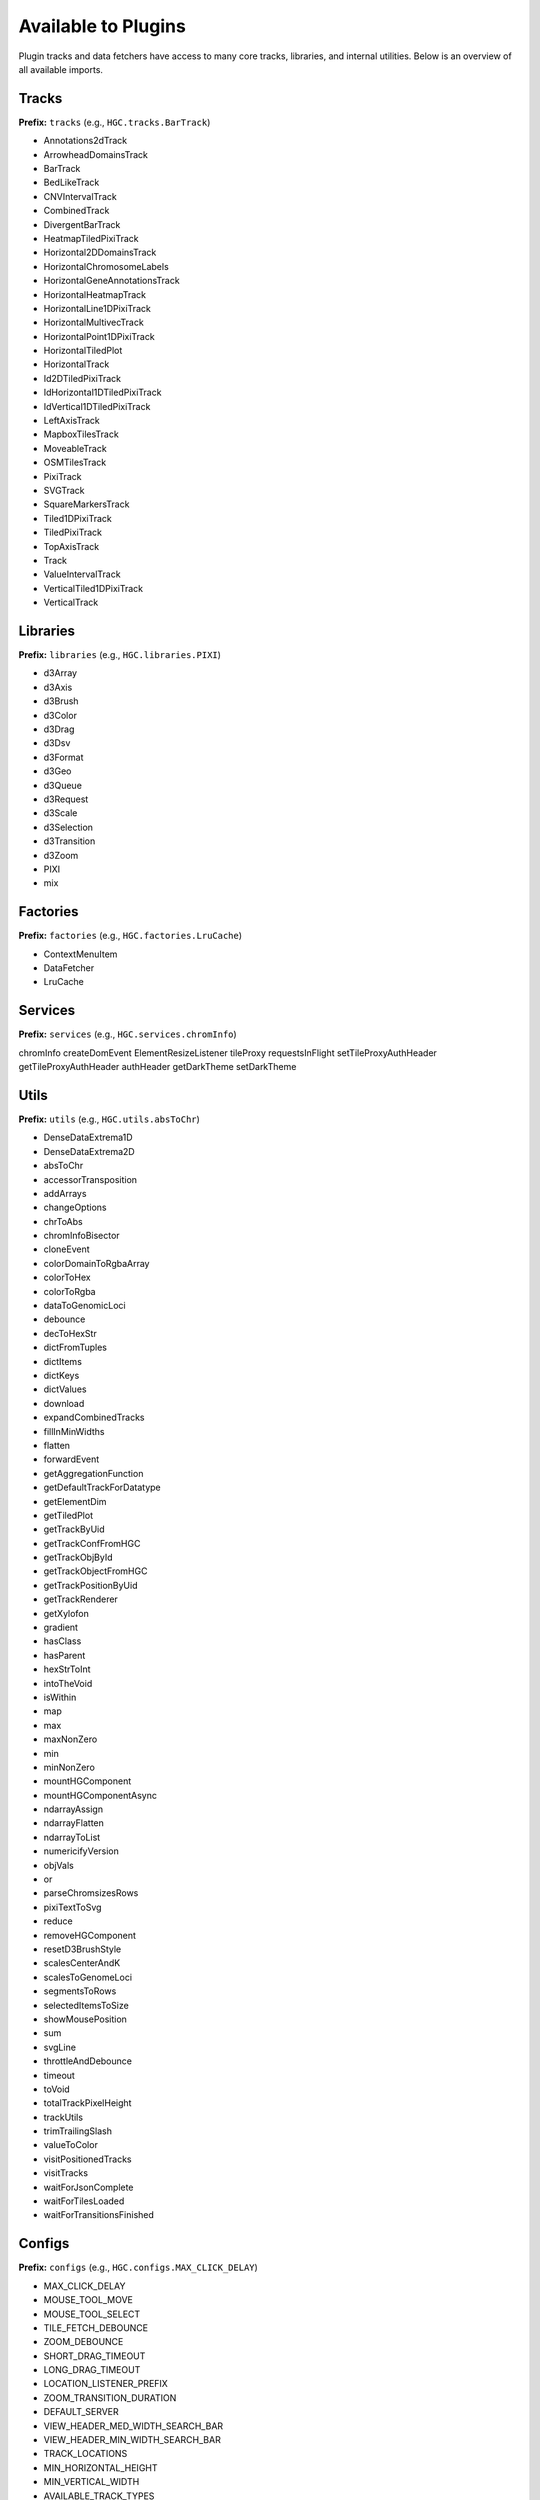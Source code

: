 Available to Plugins
======================================

Plugin tracks and data fetchers have access to many core tracks, libraries, and internal
utilities. Below is an overview of all available imports.

Tracks
------

**Prefix:** ``tracks`` (e.g., ``HGC.tracks.BarTrack``)

- Annotations2dTrack
- ArrowheadDomainsTrack
- BarTrack
- BedLikeTrack
- CNVIntervalTrack
- CombinedTrack
- DivergentBarTrack
- HeatmapTiledPixiTrack
- Horizontal2DDomainsTrack
- HorizontalChromosomeLabels
- HorizontalGeneAnnotationsTrack
- HorizontalHeatmapTrack
- HorizontalLine1DPixiTrack
- HorizontalMultivecTrack
- HorizontalPoint1DPixiTrack
- HorizontalTiledPlot
- HorizontalTrack
- Id2DTiledPixiTrack
- IdHorizontal1DTiledPixiTrack
- IdVertical1DTiledPixiTrack
- LeftAxisTrack
- MapboxTilesTrack
- MoveableTrack
- OSMTilesTrack
- PixiTrack
- SVGTrack
- SquareMarkersTrack
- Tiled1DPixiTrack
- TiledPixiTrack
- TopAxisTrack
- Track
- ValueIntervalTrack
- VerticalTiled1DPixiTrack
- VerticalTrack

Libraries
---------

**Prefix:** ``libraries`` (e.g., ``HGC.libraries.PIXI``)

- d3Array
- d3Axis
- d3Brush
- d3Color
- d3Drag
- d3Dsv
- d3Format
- d3Geo
- d3Queue
- d3Request
- d3Scale
- d3Selection
- d3Transition
- d3Zoom
- PIXI
- mix

Factories
---------

**Prefix:** ``factories`` (e.g., ``HGC.factories.LruCache``)

- ContextMenuItem
- DataFetcher
- LruCache

Services
--------

**Prefix:** ``services`` (e.g., ``HGC.services.chromInfo``)

chromInfo
createDomEvent
ElementResizeListener
tileProxy
requestsInFlight
setTileProxyAuthHeader
getTileProxyAuthHeader
authHeader
getDarkTheme
setDarkTheme

Utils
-----

**Prefix:** ``utils`` (e.g., ``HGC.utils.absToChr``)

- DenseDataExtrema1D
- DenseDataExtrema2D
- absToChr
- accessorTransposition
- addArrays
- changeOptions
- chrToAbs
- chromInfoBisector
- cloneEvent
- colorDomainToRgbaArray
- colorToHex
- colorToRgba
- dataToGenomicLoci
- debounce
- decToHexStr
- dictFromTuples
- dictItems
- dictKeys
- dictValues
- download
- expandCombinedTracks
- fillInMinWidths
- flatten
- forwardEvent
- getAggregationFunction
- getDefaultTrackForDatatype
- getElementDim
- getTiledPlot
- getTrackByUid
- getTrackConfFromHGC
- getTrackObjById
- getTrackObjectFromHGC
- getTrackPositionByUid
- getTrackRenderer
- getXylofon
- gradient
- hasClass
- hasParent
- hexStrToInt
- intoTheVoid
- isWithin
- map
- max
- maxNonZero
- min
- minNonZero
- mountHGComponent
- mountHGComponentAsync
- ndarrayAssign
- ndarrayFlatten
- ndarrayToList
- numericifyVersion
- objVals
- or
- parseChromsizesRows
- pixiTextToSvg
- reduce
- removeHGComponent
- resetD3BrushStyle
- scalesCenterAndK
- scalesToGenomeLoci
- segmentsToRows
- selectedItemsToSize
- showMousePosition
- sum
- svgLine
- throttleAndDebounce
- timeout
- toVoid
- totalTrackPixelHeight
- trackUtils
- trimTrailingSlash
- valueToColor
- visitPositionedTracks
- visitTracks
- waitForJsonComplete
- waitForTilesLoaded
- waitForTransitionsFinished

Configs
-------

**Prefix:** ``configs`` (e.g., ``HGC.configs.MAX_CLICK_DELAY``)

- MAX_CLICK_DELAY
- MOUSE_TOOL_MOVE
- MOUSE_TOOL_SELECT
- TILE_FETCH_DEBOUNCE
- ZOOM_DEBOUNCE
- SHORT_DRAG_TIMEOUT
- LONG_DRAG_TIMEOUT
- LOCATION_LISTENER_PREFIX
- ZOOM_TRANSITION_DURATION
- DEFAULT_SERVER
- VIEW_HEADER_MED_WIDTH_SEARCH_BAR
- VIEW_HEADER_MIN_WIDTH_SEARCH_BAR
- TRACK_LOCATIONS
- MIN_HORIZONTAL_HEIGHT
- MIN_VERTICAL_WIDTH
- AVAILABLE_TRACK_TYPES
- DATATYPE_TO_TRACK_TYPE
- HEATED_OBJECT_MAP
- IS_TRACK_RANGE_SELECTABLE
- OPTIONS_INFO
- TRACKS_INFO
- TRACKS_INFO_BY_TYPE
- POSITIONS_BY_DATATYPE
- DEFAULT_TRACKS_FOR_DATATYPE

Chromosomes
-------

**Prefix:** ``chromosomes`` (e.g., ``HGC.chromosomes.ChromosomeInfo``)

- ChromosomeInfo
- SearchField

Data Fetchers
-------

**Prefix:** ``dataFetchers`` (e.g., ``HGC.dataFetchers.DataFetcher``)

- DataFetcher
- GBKDataFetcher
- LocalDataFetcher
- getDataFetcher

Other
-----

The following imports have no prefix. E.g., to import the HiGlass version simple
do ``HGC.VERSION``

- ``VERSION``: The HiGlass version. Useful for checking the compatibility
